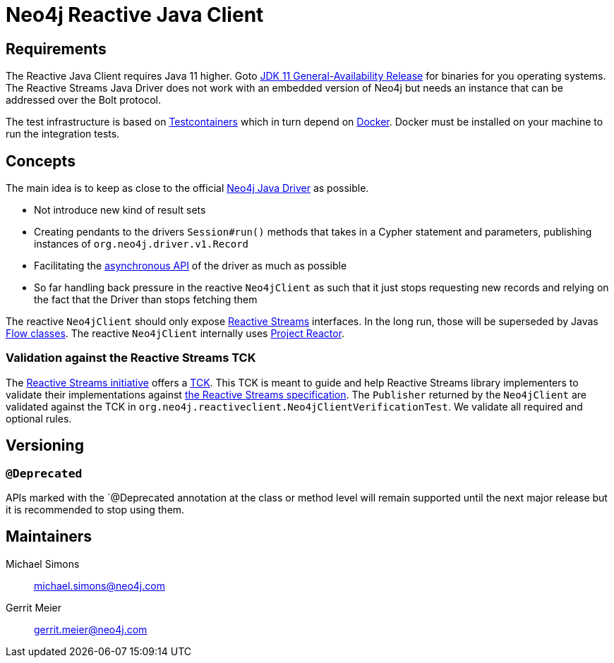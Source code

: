 = Neo4j Reactive Java Client

== Requirements

The Reactive Java Client requires Java 11 higher.
Goto http://jdk.java.net/11/[JDK 11 General-Availability Release] for binaries for you operating systems.
The Reactive Streams Java Driver does not work with an embedded version of Neo4j but needs an instance that can be addressed over the Bolt protocol.

The test infrastructure is based on https://www.testcontainers.org[Testcontainers] which in turn depend on https://docker.com[Docker].
Docker must be installed on your machine to run the integration tests.

== Concepts

The main idea is to keep as close to the official https://github.com/neo4j/neo4j-java-driver[Neo4j Java Driver] as possible.

* Not introduce new kind of result sets
* Creating pendants to the drivers `Session#run()` methods that takes in a Cypher statement and parameters, publishing instances of `org.neo4j.driver.v1.Record`
* Facilitating the https://neo4j.com/blog/beta-release-java-driver-async-api-neo4j/[asynchronous API] of the driver as much as possible
* So far handling back pressure in the reactive `Neo4jClient` as such that it just stops requesting new records and relying on the fact that the Driver than stops fetching them

The reactive `Neo4jClient` should only expose http://www.reactive-streams.org/[Reactive Streams] interfaces.
In the long run, those will be superseded by Javas https://docs.oracle.com/javase/10/docs/api/java/util/concurrent/Flow.html[Flow classes].
The reactive `Neo4jClient` internally uses https://projectreactor.io/[Project Reactor].

[[validation-against-the-reactive-streams-tck]]
=== Validation against the Reactive Streams TCK

The http://www.reactive-streams.org[Reactive Streams initiative] offers a https://github.com/reactive-streams/reactive-streams-jvm/tree/master/tck[TCK].
This TCK is meant to guide and help Reactive Streams library implementers to validate their implementations against https://github.com/reactive-streams/reactive-streams-jvm[the Reactive Streams specification].
The `Publisher` returned by the `Neo4jClient` are validated against the TCK in `org.neo4j.reactiveclient.Neo4jClientVerificationTest`.
We validate all required and optional rules.

== Versioning

=== `@Deprecated`

APIs marked with the `@Deprecated annotation at the class or method level will remain supported until the next major release but it is recommended to stop using them.

== Maintainers

Michael Simons:: michael.simons@neo4j.com
Gerrit Meier:: gerrit.meier@neo4j.com

